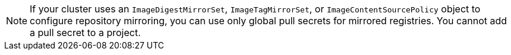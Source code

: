 // Text snippet included in the following modules:
//
// * modules/builds-image-source
// * modules/images-configuration-registry-mirror

:_mod-docs-content-type: SNIPPET


[NOTE]
====
If your cluster uses an `ImageDigestMirrorSet`, `ImageTagMirrorSet`, or `ImageContentSourcePolicy` object to configure repository mirroring, you can use only global pull secrets for mirrored registries. You cannot add a pull secret to a project.
====
